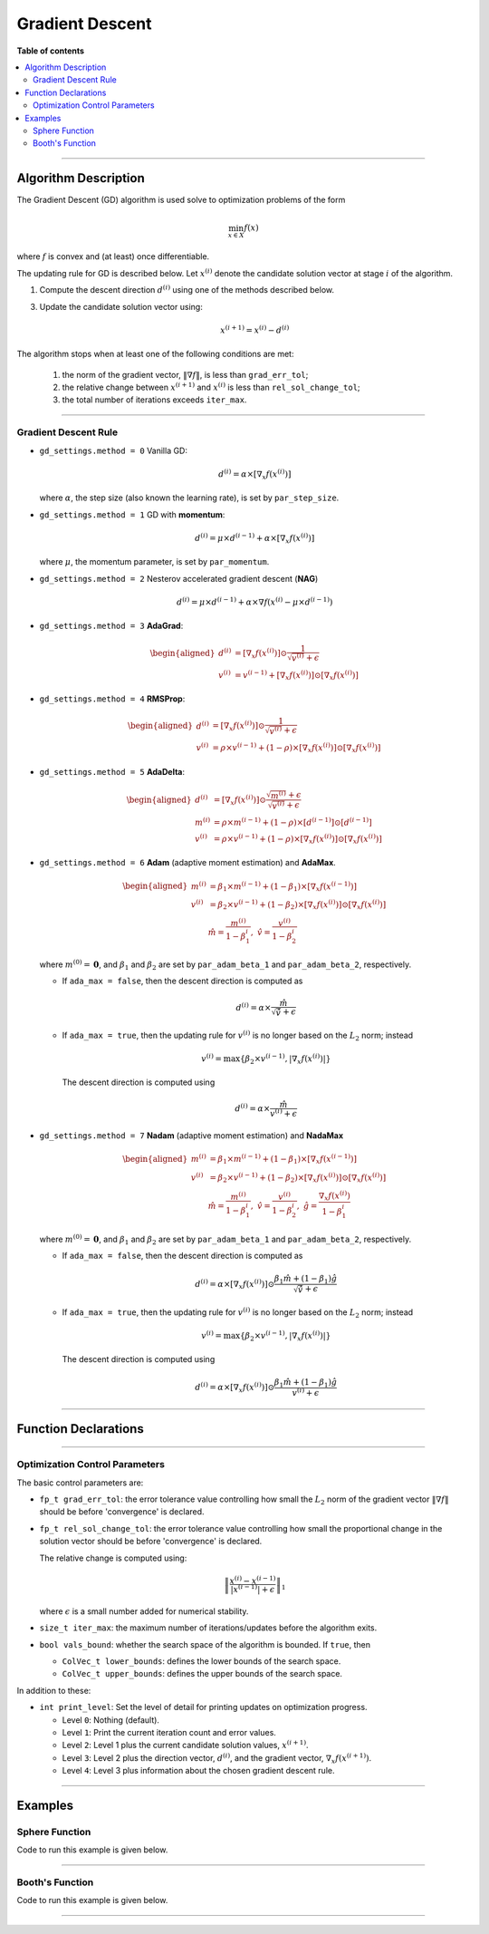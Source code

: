 .. Copyright (c) 2016-2022 Keith O'Hara

   Distributed under the terms of the Apache License, Version 2.0.

   The full license is in the file LICENSE, distributed with this software.

Gradient Descent
================

**Table of contents**

.. contents:: :local:

----

Algorithm Description
---------------------

The Gradient Descent (GD) algorithm is used solve to optimization problems of the form

.. math::

    \min_{x \in X} f(x)

where :math:`f` is convex and (at least) once differentiable. 

The updating rule for GD is described below. Let :math:`x^{(i)}` denote the candidate solution vector at stage :math:`i` of the algorithm.

1. Compute the descent direction :math:`d^{(i)}` using one of the methods described below.

3. Update the candidate solution vector using:

    .. math::

        x^{(i+1)} = x^{(i)} - d^{(i)}

The algorithm stops when at least one of the following conditions are met:

  1. the norm of the gradient vector, :math:`\| \nabla f \|`, is less than ``grad_err_tol``;

  2. the relative change between :math:`x^{(i+1)}` and :math:`x^{(i)}` is less than ``rel_sol_change_tol``;

  3. the total number of iterations exceeds ``iter_max``.

----

Gradient Descent Rule
~~~~~~~~~~~~~~~~~~~~~

- ``gd_settings.method = 0`` Vanilla GD:

  .. math::

    d^{(i)} = \alpha \times [ \nabla_x f( x^{(i)} ) ]

  where :math:`\alpha`, the step size (also known the learning rate), is set by ``par_step_size``.

- ``gd_settings.method = 1`` GD with **momentum**:

  .. math::

    d^{(i)} = \mu \times d^{(i-1)} + \alpha \times [ \nabla_x f( x^{(i)} ) ]

  where :math:`\mu`, the momentum parameter, is set by ``par_momentum``.

- ``gd_settings.method = 2`` Nesterov accelerated gradient descent (**NAG**)

  .. math::

    d^{(i)} = \mu \times d^{(i-1)} + \alpha \times \nabla f( x^{(i)} -  \mu \times d^{(i-1)})

- ``gd_settings.method = 3`` **AdaGrad**:

  .. math::

    \begin{aligned}
    d^{(i)} &= [ \nabla_x f( x^{(i)} ) ] \odot \dfrac{1}{\sqrt{v^{(i)}} + \epsilon} \\
    v^{(i)} &= v^{(i-1)} + [ \nabla_x f( x^{(i)} ) ] \odot [ \nabla_x f( x^{(i)} ) ]
    \end{aligned}

- ``gd_settings.method = 4`` **RMSProp**:

  .. math::

    \begin{aligned}
    d^{(i)} &= [ \nabla_x f( x^{(i)} ) ] \odot \dfrac{1}{\sqrt{v^{(i)}} + \epsilon} \\
    v^{(i)} &= \rho \times v^{(i-1)} + (1-\rho) \times [ \nabla_x f( x^{(i)} ) ] \odot [ \nabla_x f( x^{(i)} ) ]
    \end{aligned}

- ``gd_settings.method = 5`` **AdaDelta**:

  .. math::

    \begin{aligned}
    d^{(i)} &= [ \nabla_x f( x^{(i)} ) ] \odot \dfrac{\sqrt{m^{(i)}} + \epsilon}{\sqrt{v^{(i)}} + \epsilon} \\
    m^{(i)} &= \rho \times m^{(i-1)} + (1-\rho) \times [ d^{(i-1)} ] \odot [ d^{(i-1)} ] \\
    v^{(i)} &= \rho \times v^{(i-1)} + (1-\rho) \times [ \nabla_x f( x^{(i)} ) ] \odot [ \nabla_x f( x^{(i)} ) ]
    \end{aligned}

- ``gd_settings.method = 6`` **Adam** (adaptive moment estimation) and **AdaMax**.

  .. math::

    \begin{aligned}
    m^{(i)} &= \beta_1 \times m^{(i-1)} + (1-\beta_1) \times [ \nabla_x f( x^{(i-1)} ) ] \\
    v^{(i)} &= \beta_2 \times v^{(i-1)} + (1-\beta_2) \times [ \nabla_x f( x^{(i)} ) ] \odot [ \nabla_x f( x^{(i)} ) ] \\
    & \ \ \ \ \ \ \hat{m} = \dfrac{m^{(i)}}{1 - \beta_1^i}, \ \ \hat{v} = \dfrac{v^{(i)}}{1 - \beta_2^i}
    \end{aligned}

  where :math:`m^{(0)} = \mathbf{0}`, and :math:`\beta_1` and :math:`\beta_2` are set by ``par_adam_beta_1`` and ``par_adam_beta_2``, respectively.

  - If ``ada_max = false``, then the descent direction is computed as

    .. math::

      d^{(i)} = \alpha \times \dfrac{\hat{m}}{\sqrt{\hat{v}} + \epsilon}

  - If ``ada_max = true``, then the updating rule for :math:`v^{(i)}` is no longer based on the :math:`L_2` norm; instead

    .. math::

      v^{(i)} = \max \left\{ \beta_2 \times v^{(i-1)}, | \nabla_x f( x^{(i)} ) | \right\}

    The descent direction is computed using

    .. math::

      d^{(i)} = \alpha \times \dfrac{\hat{m}}{ v^{(i)} + \epsilon}

- ``gd_settings.method = 7`` **Nadam** (adaptive moment estimation) and **NadaMax**

  .. math::

    \begin{aligned}
    m^{(i)} &= \beta_1 \times m^{(i-1)} + (1-\beta_1) \times [ \nabla_x f( x^{(i-1)} ) ] \\
    v^{(i)} &= \beta_2 \times v^{(i-1)} + (1-\beta_2) \times [ \nabla_x f( x^{(i)} ) ] \odot [ \nabla_x f( x^{(i)} ) ] \\
    & \ \ \hat{m} = \dfrac{m^{(i)}}{1 - \beta_1^i}, \ \ \hat{v} = \dfrac{v^{(i)}}{1 - \beta_2^i}, \ \ \hat{g} = \dfrac{ \nabla_x f(x^{(i)}) }{1 - \beta_1^i}
    \end{aligned}

  where :math:`m^{(0)} = \mathbf{0}`, and :math:`\beta_1` and :math:`\beta_2` are set by ``par_adam_beta_1`` and ``par_adam_beta_2``, respectively.

  - If ``ada_max = false``, then the descent direction is computed as

    .. math::

      d^{(i)} = \alpha \times [ \nabla_x f( x^{(i)} ) ] \odot \dfrac{\beta_1 \hat{m} + (1 - \beta_1) \hat{g} }{\sqrt{\hat{v}} + \epsilon}

  - If ``ada_max = true``, then the updating rule for :math:`v^{(i)}` is no longer based on the :math:`L_2` norm; instead

    .. math::

      v^{(i)} = \max \left\{ \beta_2 \times v^{(i-1)}, | \nabla_x f( x^{(i)} ) | \right\}

    The descent direction is computed using

    .. math::

      d^{(i)} = \alpha \times [ \nabla_x f( x^{(i)} ) ] \odot \dfrac{\beta_1 \hat{m} + (1 - \beta_1) \hat{g} }{v^{(i)} + \epsilon}

----

Function Declarations
---------------------

.. _gd-func-ref1:
.. doxygenfunction:: gd(ColVec_t&, std::function<fp_tconst ColVec_t &vals_inp, ColVec_t *grad_out, void *opt_data>, void *)
   :project: optimlib

.. _gd-func-ref2:
.. doxygenfunction:: gd(ColVec_t&, std::function<fp_tconst ColVec_t &vals_inp, ColVec_t *grad_out, void *opt_data>, void *, algo_settings_t&)
   :project: optimlib

----

Optimization Control Parameters
~~~~~~~~~~~~~~~~~~~~~~~~~~~~~~~

The basic control parameters are:

- ``fp_t grad_err_tol``: the error tolerance value controlling how small the :math:`L_2` norm of the gradient vector :math:`\| \nabla f \|` should be before 'convergence' is declared.

- ``fp_t rel_sol_change_tol``: the error tolerance value controlling how small the proportional change in the solution vector should be before 'convergence' is declared.

  The relative change is computed using:

    .. math::

        \left\| \dfrac{x^{(i)} - x^{(i-1)}}{ |x^{(i-1)}| + \epsilon } \right\|_1

  where :math:`\epsilon` is a small number added for numerical stability.

- ``size_t iter_max``: the maximum number of iterations/updates before the algorithm exits.

- ``bool vals_bound``: whether the search space of the algorithm is bounded. If ``true``, then

  - ``ColVec_t lower_bounds``: defines the lower bounds of the search space.

  - ``ColVec_t upper_bounds``: defines the upper bounds of the search space.

In addition to these:

- ``int print_level``: Set the level of detail for printing updates on optimization progress.

  - Level ``0``: Nothing (default).

  - Level ``1``: Print the current iteration count and error values.

  - Level ``2``: Level 1 plus the current candidate solution values, :math:`x^{(i+1)}`.

  - Level ``3``: Level 2 plus the direction vector, :math:`d^{(i)}`, and the gradient vector, :math:`\nabla_x f(x^{(i+1)})`.

  - Level ``4``: Level 3 plus information about the chosen gradient descent rule.

----

Examples
--------

Sphere Function
~~~~~~~~~~~~~~~

Code to run this example is given below.

.. toggle-header::
    :header: **Armadillo (Click to show/hide)**

    .. code:: cpp

        #define OPTIM_ENABLE_ARMA_WRAPPERS
        #include "optim.hpp"
        
        inline
        double 
        sphere_fn(const arma::vec& vals_inp, arma::vec* grad_out, void* opt_data)
        {
            double obj_val = arma::dot(vals_inp,vals_inp);
            
            if (grad_out) {
                *grad_out = 2.0*vals_inp;
            }
            
            return obj_val;
        }
        
        int main()
        {
            const int test_dim = 5;
        
            arma::vec x = arma::ones(test_dim,1); // initial values (1,1,...,1)
        
            bool success = optim::gd(x, sphere_fn, nullptr);
        
            if (success) {
                std::cout << "gd: sphere test completed successfully." << "\n";
            } else {
                std::cout << "gd: sphere test completed unsuccessfully." << "\n";
            }
        
            arma::cout << "gd: solution to sphere test:\n" << x << arma::endl;
        
            return 0;
        }

.. toggle-header::
    :header: **Eigen (Click to show/hide)**

    .. code:: cpp

        #define OPTIM_ENABLE_EIGEN_WRAPPERS
        #include "optim.hpp"
        
        inline
        double 
        sphere_fn(const Eigen::VectorXd& vals_inp, Eigen::VectorXd* grad_out, void* opt_data)
        {
            double obj_val = vals_inp.dot(vals_inp);
            
            if (grad_out) {
                *grad_out = 2.0*vals_inp;
            }
            
            return obj_val;
        }
        
        int main()
        {
            const int test_dim = 5;
        
            Eigen::VectorXd x = Eigen::VectorXd::Ones(test_dim); // initial values (1,1,...,1)
        
            bool success = optim::gd(x, sphere_fn, nullptr);
        
            if (success) {
                std::cout << "gd: sphere test completed successfully." << "\n";
            } else {
                std::cout << "gd: sphere test completed unsuccessfully." << "\n";
            }
        
            std::cout << "gd: solution to sphere test:\n" << x << std::endl;
        
            return 0;
        }

----

Booth's Function
~~~~~~~~~~~~~~~~

Code to run this example is given below.

.. toggle-header::
    :header: **Armadillo Code (Click to show/hide)**

    .. code:: cpp

        #define OPTIM_ENABLE_ARMA_WRAPPERS
        #include "optim.hpp"

        inline
        double 
        booth_fn(const arma::vec& vals_inp, arma::vec* grad_out, void* opt_data)
        {
            double x_1 = vals_inp(0);
            double x_2 = vals_inp(1);
        
            double obj_val = std::pow(x_1 + 2*x_2 - 7.0,2) + std::pow(2*x_1 + x_2 - 5.0,2);
            
            if (grad_out) {
                (*grad_out)(0) = 10*x_1 + 8*x_2   2*(- 7.0) + 4*(x_2 - 5.0);
                (*grad_out)(1) = 2*(x_1 + 2*x_2 - 7.0)*2 + 2*(2*x_1 + x_2 - 5.0);
            }
            
            return obj_val;
        }
        
        int main()
        {        
            arma::vec x_2 = arma::zeros(2,1); // initial values (0,0)
        
            bool success_2 = optim::gd(x, booth_fn, nullptr);
        
            if (success_2) {
                std::cout << "gd: Booth test completed successfully." << "\n";
            } else {
                std::cout << "gd: Booth test completed unsuccessfully." << "\n";
            }
        
            arma::cout << "gd: solution to Booth test:\n" << x_2 << arma::endl;
        
            return 0;
        }

.. toggle-header::
    :header: **Eigen Code (Click to show/hide)**

    .. code:: cpp

        #define OPTIM_ENABLE_EIGEN_WRAPPERS
        #include "optim.hpp"

        inline
        double 
        booth_fn(const Eigen::VectorXd& vals_inp, Eigen::VectorXd* grad_out, void* opt_data)
        {
            double x_1 = vals_inp(0);
            double x_2 = vals_inp(1);
        
            double obj_val = std::pow(x_1 + 2*x_2 - 7.0,2) + std::pow(2*x_1 + x_2 - 5.0,2);
            
            if (grad_out) {
                (*grad_out)(0) = 2*(x_1 + 2*x_2 - 7.0) + 2*(2*x_1 + x_2 - 5.0)*2;
                (*grad_out)(1) = 2*(x_1 + 2*x_2 - 7.0)*2 + 2*(2*x_1 + x_2 - 5.0);
            }
            
            return obj_val;
        }
        
        int main()
        {        
            Eigen::VectorXd x = Eigen::VectorXd::Zero(test_dim); // initial values (0,0)
        
            bool success_2 = optim::gd(x, booth_fn, nullptr);
        
            if (success_2) {
                std::cout << "gd: Booth test completed successfully." << "\n";
            } else {
                std::cout << "gd: Booth test completed unsuccessfully." << "\n";
            }
        
            std::cout << "gd: solution to Booth test:\n" << x_2 << std::endl;
        
            return 0;
        }

----
